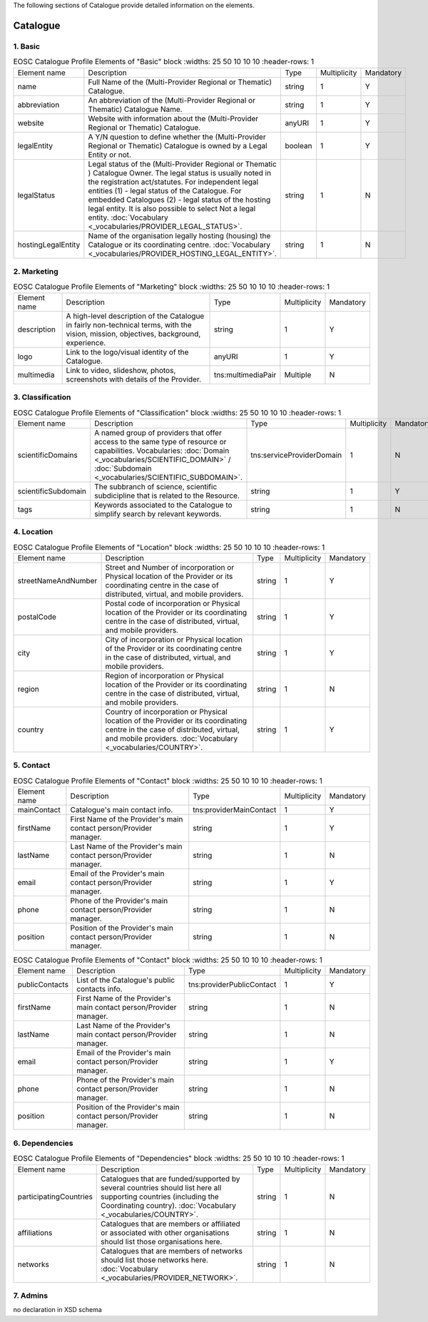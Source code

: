 
.. _catalogue:

The following sections of Catalogue provide detailed information on the elements.

Catalogue
=========

        
1. Basic
########

        
.. list-table:: EOSC Catalogue Profile Elements of "Basic" block
    :widths: 25 50 10 10 10
    :header-rows: 1

   * - Element name
     - Description
     - Type
     - Multiplicity
     - Mandatory
   * - name
     - Full Name of the (Multi-Provider Regional or Thematic) Catalogue.
     - string
     - 1
     - Y
   * - abbreviation
     - An abbreviation of the (Multi-Provider Regional or Thematic) Catalogue Name.
     - string
     - 1
     - Y
   * - website
     - Website with information about the (Multi-Provider Regional or Thematic) Catalogue.
     - anyURI
     - 1
     - Y
   * - legalEntity
     - A Y/N question to define whether the (Multi-Provider Regional or Thematic) Catalogue is owned by a Legal Entity or not.
     - boolean
     - 1
     - Y
   * - legalStatus
     - Legal status of the (Multi-Provider Regional or Thematic ) Catalogue Owner. The legal status is usually noted in the registration act/statutes. For independent legal entities (1) - legal status of the Catalogue. For embedded Catalogues (2) - legal status of the hosting legal entity. It is also possible to select Not a legal entity. :doc:`Vocabulary <_vocabularies/PROVIDER_LEGAL_STATUS>`.
     - string
     - 1
     - N
   * - hostingLegalEntity
     - Name of the organisation legally hosting (housing) the Catalogue or its coordinating centre. :doc:`Vocabulary <_vocabularies/PROVIDER_HOSTING_LEGAL_ENTITY>`.
     - string
     - 1
     - N

2. Marketing
############

        
.. list-table:: EOSC Catalogue Profile Elements of "Marketing" block
    :widths: 25 50 10 10 10
    :header-rows: 1

   * - Element name
     - Description
     - Type
     - Multiplicity
     - Mandatory
   * - description
     - A high-level description of the Catalogue in fairly non-technical terms, with the vision, mission, objectives, background, experience.
     - string
     - 1
     - Y
   * - logo
     - Link to the logo/visual identity of the Catalogue.
     - anyURI
     - 1
     - Y
   * - multimedia
     - Link to video, slideshow, photos, screenshots with details of the Provider.
     - tns:multimediaPair
     - Multiple
     - N

3. Classification
#################

        
.. list-table:: EOSC Catalogue Profile Elements of "Classification" block
    :widths: 25 50 10 10 10
    :header-rows: 1

   * - Element name
     - Description
     - Type
     - Multiplicity
     - Mandatory
   * - scientificDomains
     - A named group of providers that offer access to the same type of resource or capabilities. Vocabularies: :doc:`Domain <_vocabularies/SCIENTIFIC_DOMAIN>` / :doc:`Subdomain <_vocabularies/SCIENTIFIC_SUBDOMAIN>`.
     - tns:serviceProviderDomain
     - 1
     - N
   * - scientificSubdomain
     - The subbranch of science, scientific subdicipline that is related to the Resource.
     - string
     - 1
     - Y
   * - tags
     - Keywords associated to the Catalogue to simplify search by relevant keywords.
     - string
     - 1
     - N

4. Location
###########

        
.. list-table:: EOSC Catalogue Profile Elements of "Location" block
    :widths: 25 50 10 10 10
    :header-rows: 1

   * - Element name
     - Description
     - Type
     - Multiplicity
     - Mandatory
   * - streetNameAndNumber
     - Street and Number of incorporation or Physical location of the Provider or its coordinating centre in the case of distributed, virtual, and mobile providers.
     - string
     - 1
     - Y
   * - postalCode
     - Postal code of incorporation or Physical location of the Provider or its coordinating centre in the case of distributed, virtual, and mobile providers.
     - string
     - 1
     - Y
   * - city
     - City of incorporation or Physical location of the Provider or its coordinating centre in the case of distributed, virtual, and mobile providers.
     - string
     - 1
     - Y
   * - region
     - Region of incorporation or Physical location of the Provider or its coordinating centre in the case of distributed, virtual, and mobile providers.
     - string
     - 1
     - N
   * - country
     - Country of incorporation or Physical location of the Provider or its coordinating centre in the case of distributed, virtual, and mobile providers. :doc:`Vocabulary <_vocabularies/COUNTRY>`.
     - string
     - 1
     - Y

5. Contact
##########

        
.. list-table:: EOSC Catalogue Profile Elements of "Contact" block
    :widths: 25 50 10 10 10
    :header-rows: 1

   * - Element name
     - Description
     - Type
     - Multiplicity
     - Mandatory
   * - mainContact
     - Catalogue's main contact info.
     - tns:providerMainContact
     - 1
     - Y
   * - firstName
     - First Name of the Provider's main contact person/Provider manager.
     - string
     - 1
     - Y
   * - lastName
     - Last Name of the Provider's main contact person/Provider manager.
     - string
     - 1
     - N
   * - email
     - Email of the Provider's main contact person/Provider manager.
     - string
     - 1
     - Y
   * - phone
     - Phone of the Provider's main contact person/Provider manager.
     - string
     - 1
     - N
   * - position
     - Position of the Provider's main contact person/Provider manager.
     - string
     - 1
     - N
.. list-table:: EOSC Catalogue Profile Elements of "Contact" block
    :widths: 25 50 10 10 10
    :header-rows: 1

   * - Element name
     - Description
     - Type
     - Multiplicity
     - Mandatory
   * - publicContacts
     - List of the Catalogue's public contacts info.
     - tns:providerPublicContact
     - 1
     - Y
   * - firstName
     - First Name of the Provider's main contact person/Provider manager.
     - string
     - 1
     - N
   * - lastName
     - Last Name of the Provider's main contact person/Provider manager.
     - string
     - 1
     - N
   * - email
     - Email of the Provider's main contact person/Provider manager.
     - string
     - 1
     - Y
   * - phone
     - Phone of the Provider's main contact person/Provider manager.
     - string
     - 1
     - N
   * - position
     - Position of the Provider's main contact person/Provider manager.
     - string
     - 1
     - N

6. Dependencies
###############

        
.. list-table:: EOSC Catalogue Profile Elements of "Dependencies" block
    :widths: 25 50 10 10 10
    :header-rows: 1

   * - Element name
     - Description
     - Type
     - Multiplicity
     - Mandatory
   * - participatingCountries
     - Catalogues that are funded/supported by several countries should list here all supporting countries (including the Coordinating country). :doc:`Vocabulary <_vocabularies/COUNTRY>`.
     - string
     - 1
     - N
   * - affiliations
     - Catalogues that are members or affiliated or associated with other organisations should list those organisations here.
     - string
     - 1
     - N
   * - networks
     - Catalogues that are members of networks should list those networks here. :doc:`Vocabulary <_vocabularies/PROVIDER_NETWORK>`.
     - string
     - 1
     - N

7. Admins
#########

no declaration in XSD schema
        
